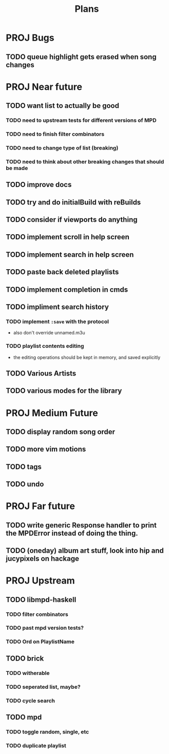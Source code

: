 #+TITLE: Plans
* PROJ Bugs
** TODO queue highlight gets erased when song changes
* PROJ Near future
** TODO want list to actually be good
*** TODO need to upstream tests for different versions of MPD
*** TODO need to finish filter combinators
*** TODO need to change type of list (breaking)
*** TODO need to think about other breaking changes that should be made
** TODO improve docs
** TODO try and do initialBuild with reBuilds
** TODO consider if viewports do anything
** TODO implement scroll in help screen
** TODO implement search in help screen
** TODO paste back deleted playlists
** TODO implement completion in cmds
** TODO impliment search history
*** TODO implement =:save= with the protocol
- also don't override unnamed.m3u
*** TODO playlist contents editing
- the editing operations should be kept in memory, and saved explicitly
** TODO Various Artists
** TODO various modes for the library

* PROJ Medium Future
** TODO display random song order
** TODO more vim motions
** TODO tags
** TODO undo

* PROJ Far future
** TODO write generic Response handler to print the MPDError instead of doing the thing.
** TODO (oneday) album art stuff, look into hip and jucypixels on hackage

* PROJ Upstream
** TODO libmpd-haskell
*** TODO filter combinators
*** TODO past mpd version tests?
*** TODO Ord on PlaylistName
** TODO brick
*** TODO witherable
*** TODO seperated list, maybe?
*** TODO cycle search
** TODO mpd
*** TODO toggle random, single, etc
*** TODO duplicate playlist

